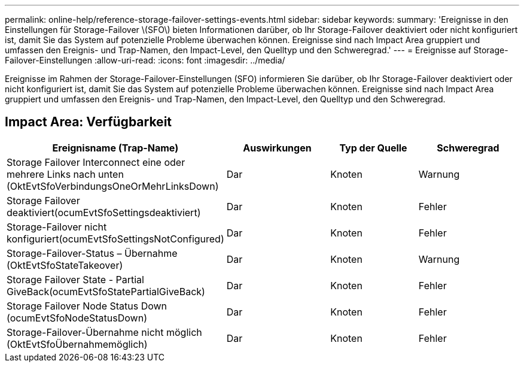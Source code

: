 ---
permalink: online-help/reference-storage-failover-settings-events.html 
sidebar: sidebar 
keywords:  
summary: 'Ereignisse in den Einstellungen für Storage-Failover \(SFO\) bieten Informationen darüber, ob Ihr Storage-Failover deaktiviert oder nicht konfiguriert ist, damit Sie das System auf potenzielle Probleme überwachen können. Ereignisse sind nach Impact Area gruppiert und umfassen den Ereignis- und Trap-Namen, den Impact-Level, den Quelltyp und den Schweregrad.' 
---
= Ereignisse auf Storage-Failover-Einstellungen
:allow-uri-read: 
:icons: font
:imagesdir: ../media/


[role="lead"]
Ereignisse im Rahmen der Storage-Failover-Einstellungen (SFO) informieren Sie darüber, ob Ihr Storage-Failover deaktiviert oder nicht konfiguriert ist, damit Sie das System auf potenzielle Probleme überwachen können. Ereignisse sind nach Impact Area gruppiert und umfassen den Ereignis- und Trap-Namen, den Impact-Level, den Quelltyp und den Schweregrad.



== Impact Area: Verfügbarkeit

[cols="1a,1a,1a,1a"]
|===
| Ereignisname (Trap-Name) | Auswirkungen | Typ der Quelle | Schweregrad 


 a| 
Storage Failover Interconnect eine oder mehrere Links nach unten (OktEvtSfoVerbindungsOneOrMehrLinksDown)
 a| 
Dar
 a| 
Knoten
 a| 
Warnung



 a| 
Storage Failover deaktiviert(ocumEvtSfoSettingsdeaktiviert)
 a| 
Dar
 a| 
Knoten
 a| 
Fehler



 a| 
Storage-Failover nicht konfiguriert(ocumEvtSfoSettingsNotConfigured)
 a| 
Dar
 a| 
Knoten
 a| 
Fehler



 a| 
Storage-Failover-Status – Übernahme (OktEvtSfoStateTakeover)
 a| 
Dar
 a| 
Knoten
 a| 
Warnung



 a| 
Storage Failover State - Partial GiveBack(ocumEvtSfoStatePartialGiveBack)
 a| 
Dar
 a| 
Knoten
 a| 
Fehler



 a| 
Storage Failover Node Status Down (ocumEvtSfoNodeStatusDown)
 a| 
Dar
 a| 
Knoten
 a| 
Fehler



 a| 
Storage-Failover-Übernahme nicht möglich (OktEvtSfoÜbernahmemöglich)
 a| 
Dar
 a| 
Knoten
 a| 
Fehler

|===